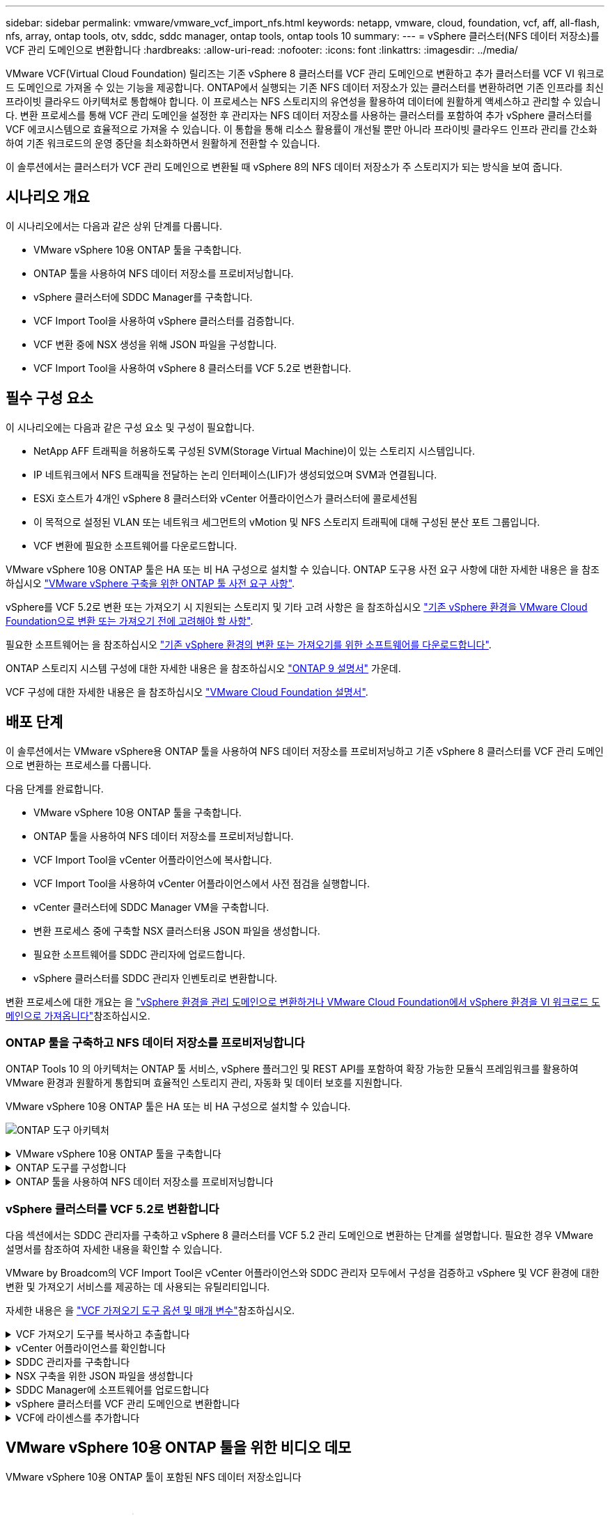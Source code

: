 ---
sidebar: sidebar 
permalink: vmware/vmware_vcf_import_nfs.html 
keywords: netapp, vmware, cloud, foundation, vcf, aff, all-flash, nfs, array, ontap tools, otv, sddc, sddc manager, ontap tools, ontap tools 10 
summary:  
---
= vSphere 클러스터(NFS 데이터 저장소)를 VCF 관리 도메인으로 변환합니다
:hardbreaks:
:allow-uri-read: 
:nofooter: 
:icons: font
:linkattrs: 
:imagesdir: ../media/


[role="lead"]
VMware VCF(Virtual Cloud Foundation) 릴리즈는 기존 vSphere 8 클러스터를 VCF 관리 도메인으로 변환하고 추가 클러스터를 VCF VI 워크로드 도메인으로 가져올 수 있는 기능을 제공합니다. ONTAP에서 실행되는 기존 NFS 데이터 저장소가 있는 클러스터를 변환하려면 기존 인프라를 최신 프라이빗 클라우드 아키텍처로 통합해야 합니다. 이 프로세스는 NFS 스토리지의 유연성을 활용하여 데이터에 원활하게 액세스하고 관리할 수 있습니다. 변환 프로세스를 통해 VCF 관리 도메인을 설정한 후 관리자는 NFS 데이터 저장소를 사용하는 클러스터를 포함하여 추가 vSphere 클러스터를 VCF 에코시스템으로 효율적으로 가져올 수 있습니다. 이 통합을 통해 리소스 활용률이 개선될 뿐만 아니라 프라이빗 클라우드 인프라 관리를 간소화하여 기존 워크로드의 운영 중단을 최소화하면서 원활하게 전환할 수 있습니다.

이 솔루션에서는 클러스터가 VCF 관리 도메인으로 변환될 때 vSphere 8의 NFS 데이터 저장소가 주 스토리지가 되는 방식을 보여 줍니다.



== 시나리오 개요

이 시나리오에서는 다음과 같은 상위 단계를 다룹니다.

* VMware vSphere 10용 ONTAP 툴을 구축합니다.
* ONTAP 툴을 사용하여 NFS 데이터 저장소를 프로비저닝합니다.
* vSphere 클러스터에 SDDC Manager를 구축합니다.
* VCF Import Tool을 사용하여 vSphere 클러스터를 검증합니다.
* VCF 변환 중에 NSX 생성을 위해 JSON 파일을 구성합니다.
* VCF Import Tool을 사용하여 vSphere 8 클러스터를 VCF 5.2로 변환합니다.




== 필수 구성 요소

이 시나리오에는 다음과 같은 구성 요소 및 구성이 필요합니다.

* NetApp AFF 트래픽을 허용하도록 구성된 SVM(Storage Virtual Machine)이 있는 스토리지 시스템입니다.
* IP 네트워크에서 NFS 트래픽을 전달하는 논리 인터페이스(LIF)가 생성되었으며 SVM과 연결됩니다.
* ESXi 호스트가 4개인 vSphere 8 클러스터와 vCenter 어플라이언스가 클러스터에 콜로세션됨
* 이 목적으로 설정된 VLAN 또는 네트워크 세그먼트의 vMotion 및 NFS 스토리지 트래픽에 대해 구성된 분산 포트 그룹입니다.
* VCF 변환에 필요한 소프트웨어를 다운로드합니다.


VMware vSphere 10용 ONTAP 툴은 HA 또는 비 HA 구성으로 설치할 수 있습니다. ONTAP 도구용 사전 요구 사항에 대한 자세한 내용은 을 참조하십시오 https://docs.netapp.com/us-en/ontap-tools-vmware-vsphere-10/deploy/prerequisites.html#system-requirements["VMware vSphere 구축을 위한 ONTAP 툴 사전 요구 사항"].

vSphere를 VCF 5.2로 변환 또는 가져오기 시 지원되는 스토리지 및 기타 고려 사항은 을 참조하십시오 https://docs.vmware.com/en/VMware-Cloud-Foundation/5.2/vcf-admin/GUID-41CEC8AD-73D1-4FBD-9063-994EA26D2C69.html["기존 vSphere 환경을 VMware Cloud Foundation으로 변환 또는 가져오기 전에 고려해야 할 사항"].

필요한 소프트웨어는 을 참조하십시오 https://docs.vmware.com/en/VMware-Cloud-Foundation/5.2/vcf-admin/GUID-20261403-42CD-42D1-A8FE-CB29816F9825.html["기존 vSphere 환경의 변환 또는 가져오기를 위한 소프트웨어를 다운로드합니다"].

ONTAP 스토리지 시스템 구성에 대한 자세한 내용은 을 참조하십시오 link:https://docs.netapp.com/us-en/ontap["ONTAP 9 설명서"] 가운데.

VCF 구성에 대한 자세한 내용은 을 참조하십시오 link:https://docs.vmware.com/en/VMware-Cloud-Foundation/index.html["VMware Cloud Foundation 설명서"].



== 배포 단계

이 솔루션에서는 VMware vSphere용 ONTAP 툴을 사용하여 NFS 데이터 저장소를 프로비저닝하고 기존 vSphere 8 클러스터를 VCF 관리 도메인으로 변환하는 프로세스를 다룹니다.

다음 단계를 완료합니다.

* VMware vSphere 10용 ONTAP 툴을 구축합니다.
* ONTAP 툴을 사용하여 NFS 데이터 저장소를 프로비저닝합니다.
* VCF Import Tool을 vCenter 어플라이언스에 복사합니다.
* VCF Import Tool을 사용하여 vCenter 어플라이언스에서 사전 점검을 실행합니다.
* vCenter 클러스터에 SDDC Manager VM을 구축합니다.
* 변환 프로세스 중에 구축할 NSX 클러스터용 JSON 파일을 생성합니다.
* 필요한 소프트웨어를 SDDC 관리자에 업로드합니다.
* vSphere 클러스터를 SDDC 관리자 인벤토리로 변환합니다.


변환 프로세스에 대한 개요는 을 https://docs.vmware.com/en/VMware-Cloud-Foundation/5.2/vcf-admin/GUID-BC8E74A3-26F9-46B7-98E5-DB0CACF47208.html["vSphere 환경을 관리 도메인으로 변환하거나 VMware Cloud Foundation에서 vSphere 환경을 VI 워크로드 도메인으로 가져옵니다"]참조하십시오.



=== ONTAP 툴을 구축하고 NFS 데이터 저장소를 프로비저닝합니다

ONTAP Tools 10 의 아키텍처는 ONTAP 툴 서비스, vSphere 플러그인 및 REST API를 포함하여 확장 가능한 모듈식 프레임워크를 활용하여 VMware 환경과 원활하게 통합되며 효율적인 스토리지 관리, 자동화 및 데이터 보호를 지원합니다.

VMware vSphere 10용 ONTAP 툴은 HA 또는 비 HA 구성으로 설치할 수 있습니다.

image:vmware-vcf-import-nfs-10.png["ONTAP 도구 아키텍처"]

.VMware vSphere 10용 ONTAP 툴을 구축합니다
[%collapsible]
====
이 단계에서 ONTAP 도구 10 은 비 HA 구성과 함께 배포됩니다.

HA 및 비 HA 구성에 대한 추가 배포 세부 정보는 을 참조하십시오 https://docs.netapp.com/us-en/ontap-tools-vmware-vsphere-10/deploy/ontap-tools-deployment.html["VMware vSphere용 ONTAP 툴을 구축합니다"].

. 에서 ONTAP 도구 10 OVA 템플릿을 https://mysupport.netapp.com/site/["NetApp Support 사이트"] 다운로드합니다.
. vSphere 클라이언트에서 클러스터를 마우스 오른쪽 버튼으로 클릭하고 * Deploy OVF Template * 을 클릭합니다
+
image:vmware-vcf-import-nfs-01.png["OVF 템플릿 구축"]

+
{nbsp}

. Deploy OVF Template * 에서 다음 단계를 완료합니다.
+
** OVF 템플릿을 선택합니다.
** 이름과 폴더를 선택합니다.
** 컴퓨팅 리소스를 선택합니다.
** 세부 정보를 검토합니다.
** 사용권 계약에 동의합니다.


. 템플릿의 * 구성 * 페이지에서 ONTAP 도구를 HA 구성으로 배포할지 여부를 포함한 배포 유형을 선택합니다. 계속하려면 * 다음 * 을 클릭하십시오.
+
image:vmware-vcf-import-nfs-02.png["구성 - 배포 유형입니다"]

+
{nbsp}

. 스토리지 선택 * 페이지에서 VM을 설치할 데이터 저장소를 선택하고 * 다음 * 을 클릭합니다.
. ONTAP 도구 VM이 통신할 네트워크를 선택합니다. 계속하려면 * 다음 * 을 클릭하십시오.
. "Customize template(템플릿 사용자 정의)" 창에서 필요한 모든 정보를 입력합니다.
+
** 응용 프로그램 사용자 이름 및 암호
** 프록시 URL을 포함하여 ASUP(자동 지원)을 사용할지 여부를 선택합니다.
** 관리자 사용자 이름 및 암호
** NTP 서버
** 유지 관리 사용자 이름 및 암호(콘솔에서 사용되는 유지보수 계정)
** 배포 구성에 필요한 IP 주소를 제공합니다.
** 노드 구성을 위한 모든 네트워킹 정보를 제공합니다.
+
image:vmware-vcf-import-nfs-03.png["템플릿 사용자 지정"]

+
{nbsp}



. 마지막으로 * 다음 * 을 클릭하여 계속한 다음 * 마침 * 을 클릭하여 배포를 시작합니다.


====
.ONTAP 도구를 구성합니다
[%collapsible]
====
ONTAP 툴 VM을 설치하고 전원을 켜면 관리할 vCenter 서버 및 ONTAP 스토리지 시스템을 추가하는 등 몇 가지 기본 구성이 필요합니다. 자세한 내용은 의 설명서를 https://docs.netapp.com/us-en/ontap-tools-vmware-vsphere-10/index.html["VMware vSphere용 ONTAP 툴 설명서"] 참조하십시오.

. ONTAP 툴을 사용하여 관리할 vCenter 인스턴스를 구성하려면 섹션을 https://docs.netapp.com/us-en/ontap-tools-vmware-vsphere-10/configure/add-vcenter.html["vCenter 인스턴스를 추가합니다"] 참조하십시오.
. ONTAP 스토리지 시스템을 추가하려면 vSphere Client에 로그인하고 왼쪽의 기본 메뉴로 이동합니다. 사용자 인터페이스를 시작하려면 * NetApp ONTAP tools * 를 클릭합니다.
+
image:vmware-vcf-import-nfs-04.png["ONTAP 도구를 엽니다"]

+
{nbsp}

. 왼쪽 메뉴에서 * Storage Backend * 로 이동한 후 * Add * 를 클릭하여 * Add Storage Backend * 창에 액세스합니다.
. 관리할 ONTAP 스토리지 시스템의 IP 주소와 자격 증명을 입력합니다. 완료하려면 * 추가 * 를 클릭하십시오.
+
image:vmware-vcf-import-nfs-05.png["스토리지 백엔드를 추가합니다"]




NOTE: 여기서 스토리지 백엔드는 클러스터 IP 주소를 사용하여 vSphere Client UI에 추가됩니다. 따라서 스토리지 시스템의 모든 SVM을 완벽하게 관리할 수 있습니다. 또는 에서 ONTAP tools Manager를 사용하여 스토리지 백엔드를 추가하고 vCenter 인스턴스와 연결할 수 있습니다 `https://loadBalanceIP:8443/virtualization/ui/`. 이 방법을 사용하면 vSphere Client UI에 SVM 자격 증명만 추가할 수 있으므로 스토리지 액세스를 더 세부적으로 제어할 수 있습니다.

====
.ONTAP 툴을 사용하여 NFS 데이터 저장소를 프로비저닝합니다
[%collapsible]
====
ONTAP 툴은 vSphere Client UI 전반에 걸쳐 기능을 통합합니다. 이 단계에서는 스토리지 인벤토리 페이지에서 NFS 데이터 저장소가 프로비저닝됩니다.

. vSphere Client에서 스토리지 인벤토리로 이동합니다.
. 작업 > NetApp ONTAP tools > 데이터 저장소 생성 * 으로 이동합니다.
+
image:vmware-vcf-import-nfs-06.png["데이터 저장소를 생성합니다"]

+
{nbsp}

. Create Datastore * 마법사에서 생성할 데이터 저장소 유형으로 선택합니다. 옵션은 NFS 또는 VMFS입니다.
. 이름 및 프로토콜 * 페이지에서 사용할 데이터 저장소의 이름, 크기 및 NFS 프로토콜을 입력합니다.
+
image:vmware-vcf-import-nfs-07.png["이름 및 프로토콜"]

+
{nbsp}

. 스토리지 * 페이지에서 ONTAP 스토리지 플랫폼과 SVM(스토리지 가상 머신)을 선택합니다. 여기에서 사용 가능한 사용자 지정 내보내기 정책을 선택할 수도 있습니다. 계속하려면 * 다음 * 을 클릭하십시오.
+
image:vmware-vcf-import-nfs-08.png["스토리지 페이지입니다"]

+
{nbsp}

. 스토리지 속성 * 페이지에서 사용할 스토리지 애그리게이트를 선택합니다. 계속하려면 * 다음 * 을 클릭하십시오.
. Summary * 페이지에서 정보를 검토하고 * Finish * 를 클릭하여 프로비저닝 프로세스를 시작합니다. ONTAP 툴은 ONTAP 스토리지 시스템에서 볼륨을 생성한 후 클러스터의 모든 ESXi 호스트에 NFS 데이터 저장소로 마운트합니다.
+
image:vmware-vcf-import-nfs-09.png["요약 페이지"]



====


=== vSphere 클러스터를 VCF 5.2로 변환합니다

다음 섹션에서는 SDDC 관리자를 구축하고 vSphere 8 클러스터를 VCF 5.2 관리 도메인으로 변환하는 단계를 설명합니다. 필요한 경우 VMware 설명서를 참조하여 자세한 내용을 확인할 수 있습니다.

VMware by Broadcom의 VCF Import Tool은 vCenter 어플라이언스와 SDDC 관리자 모두에서 구성을 검증하고 vSphere 및 VCF 환경에 대한 변환 및 가져오기 서비스를 제공하는 데 사용되는 유틸리티입니다.

자세한 내용은 을 https://docs.vmware.com/en/VMware-Cloud-Foundation/5.2/vcf-admin/GUID-44CBCB85-C001-41B2-BBB4-E71928B8D955.html["VCF 가져오기 도구 옵션 및 매개 변수"]참조하십시오.

.VCF 가져오기 도구를 복사하고 추출합니다
[%collapsible]
====
VCF Import Tools는 vCenter 어플라이언스에서 vSphere 클러스터가 VCF 변환 또는 가져오기 프로세스에 대해 양호한 상태인지 확인하는 데 사용됩니다.

다음 단계를 완료합니다.

. VMware Docs의 단계에 따라 https://docs.vmware.com/en/VMware-Cloud-Foundation/5.2/vcf-admin/GUID-6ACE3794-BF52-4923-9FA2-2338E774B7CB.html["VCF Import Tool을 Target vCenter Appliance에 복사합니다"] VCF Import Tool을 올바른 위치에 복사합니다.
. 다음 명령을 사용하여 번들을 추출합니다.
+
....
tar -xvf vcf-brownfield-import-<buildnumber>.tar.gz
....


====
.vCenter 어플라이언스를 확인합니다
[%collapsible]
====
변환하기 전에 VCF Import 툴을 사용하여 vCenter 어플라이언스를 검증합니다.

. 의 단계에 따라 https://docs.vmware.com/en/VMware-Cloud-Foundation/5.2/vcf-admin/GUID-AC6BF714-E0DB-4ADE-A884-DBDD7D6473BB.html["변환 전에 대상 vCenter에서 사전 점검을 실행합니다"] 정품 확인을 실행합니다.
. 다음 출력은 vCenter 어플라이언스가 사전 점검을 통과했음을 나타냅니다.
+
image:vmware-vcf-import-nfs-11.png["VCF 가져오기 도구 사전 점검"]



====
.SDDC 관리자를 구축합니다
[%collapsible]
====
SDDC 관리자는 VCF 관리 도메인으로 변환될 vSphere 클러스터에 배치해야 합니다.

VMware Docs의 배포 지침에 따라 구축을 완료합니다.

을 https://docs.vmware.com/en/VMware-Cloud-Foundation/5.2/vcf-admin/GUID-8F4D1F50-1ABF-465E-8AB8-036A2DFBE933.html["대상 vCenter에 SDDC Manager 어플라이언스를 구축합니다"]참조하십시오.

자세한 내용은 을 참조하십시오 link:https://docs.vmware.com/en/VMware-Cloud-Foundation/5.1/vcf-admin/GUID-45A77DE0-A38D-4655-85E2-BB8969C6993F.html["위탁수수료 호스트"] VCF 관리 가이드 를 참조하십시오.

====
.NSX 구축을 위한 JSON 파일을 생성합니다
[%collapsible]
====
vSphere 환경을 VMware Cloud Foundation으로 가져오거나 변환하는 동안 NSX Manager를 구축하려면 NSX 구축 사양을 생성합니다. NSX 구축에는 최소 3개의 호스트가 필요합니다.


NOTE: 변환 또는 가져오기 작업에서 NSX Manager 클러스터를 구축할 때 NSX-VLAN 네트워킹이 사용됩니다. NSX-VLAN 네트워킹의 제한에 대한 자세한 내용은 " 기존 vSphere 환경을 VMware Cloud Foundation으로 변환 또는 가져오기 전에 고려 사항 섹션을 참조하십시오. NSX-VLAN 네트워킹 제한 사항에 대한 자세한 내용은 을 https://docs.vmware.com/en/VMware-Cloud-Foundation/5.2/vcf-admin/GUID-41CEC8AD-73D1-4FBD-9063-994EA26D2C69.html["기존 vSphere 환경을 VMware Cloud Foundation으로 변환 또는 가져오기 전에 고려해야 할 사항"]참조하십시오.

다음은 NSX 구축을 위한 JSON 파일의 예입니다.

....
{
  "license_key": "xxxxx-xxxxx-xxxxx-xxxxx-xxxxx",
  "form_factor": "medium",
  "admin_password": "NetApp!23456789",
  "install_bundle_path": "/tmp/vcfimport/bundle-133764.zip",
  "cluster_ip": "172.21.166.72",
  "cluster_fqdn": "vcf-m02-nsx01.sddc.netapp.com",
  "manager_specs": [{
    "fqdn": "vcf-m02-nsx01a.sddc.netapp.com",
    "name": "vcf-m02-nsx01a",
    "ip_address": "172.21.166.73",
    "gateway": "172.21.166.1",
    "subnet_mask": "255.255.255.0"
  },
  {
    "fqdn": "vcf-m02-nsx01b.sddc.netapp.com",
    "name": "vcf-m02-nsx01b",
    "ip_address": "172.21.166.74",
    "gateway": "172.21.166.1",
    "subnet_mask": "255.255.255.0"
  },
  {
    "fqdn": "vcf-m02-nsx01c.sddc.netapp.com",
    "name": "vcf-m02-nsx01c",
    "ip_address": "172.21.166.75",
    "gateway": "172.21.166.1",
    "subnet_mask": "255.255.255.0"
  }]
}
....
JSON 파일을 SDDC Manager의 디렉토리에 복사합니다.

====
.SDDC Manager에 소프트웨어를 업로드합니다
[%collapsible]
====
VCF Import Tool 및 NSX 구축 번들을 SDDC Manager의 /home/vcf/vcfimport 디렉토리에 복사합니다.

자세한 지침은 을 https://docs.vmware.com/en/VMware-Cloud-Foundation/5.2/vcf-admin/GUID-9A47E74A-439B-49ED-A4AB-274BD570C823.html["필요한 소프트웨어를 SDDC Manager Appliance에 업로드합니다"] 참조하십시오.

====
.vSphere 클러스터를 VCF 관리 도메인으로 변환합니다
[%collapsible]
====
VCF Import Tool은 변환 프로세스를 수행하는 데 사용됩니다. /home/vcf/vcf-import-package/vcf-brownfield-import-<version>/vcf-brownfield-toolset 디렉토리에서 다음 명령을 실행하여 VCF 가져오기 도구 기능의 출력을 검토합니다.

....
python3 vcf_brownfield.py --help
....
다음 명령을 실행하여 vSphere 클러스터를 VCF 관리 도메인으로 변환하고 NSX 클러스터를 구축합니다.

....
python3 vcf_brownfield.py convert --vcenter '<vcenter-fqdn>' --sso-user '<sso-user>' --domain-name '<wld-domain-name>' --nsx-deployment-spec-path '<nsx-deployment-json-spec-path>'
....
자세한 지침은 을 https://docs.vmware.com/en/VMware-Cloud-Foundation/5.2/vcf-admin/GUID-6EEE731E-C3C4-40AD-A45D-5BAD2C4774AB.html["VCF 변환 절차"]참조하십시오.

====
.VCF에 라이센스를 추가합니다
[%collapsible]
====
변환을 완료한 후 라이센스를 환경에 추가해야 합니다.

. SDDC Manager UI에 로그인합니다.
. 탐색 창에서 * Administration > Licensing * 으로 이동합니다.
. 라이센스 키 * 를 클릭합니다.
. 드롭다운 메뉴에서 제품을 선택합니다.
. 라이센스 키를 입력합니다.
. 라이센스에 대한 설명을 입력합니다.
. 추가 * 를 클릭합니다.
. 각 라이선스에 대해 이 단계를 반복합니다.


====


== VMware vSphere 10용 ONTAP 툴을 위한 비디오 데모

.VMware vSphere 10용 ONTAP 툴이 포함된 NFS 데이터 저장소입니다
video::1e4c3701-0bc2-41fa-ac93-b2680147f351[panopto,width=360]